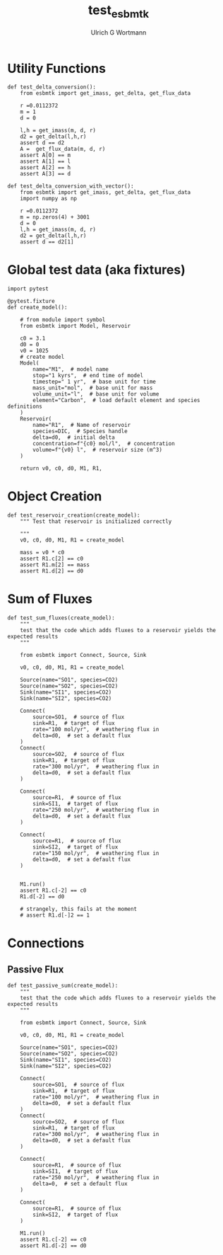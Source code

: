 #+TITLE: test_esbmtk
#+AUTHOR:Ulrich G Wortmann
#+STARTUP: showall
#+OPTIONS: todo:nil tasks:nil tags:nil toc:nil
#+PROPERTY: header-args :eval never-export
#+EXCLUDE_TAGS: noexport

* Utility Functions

#+BEGIN_SRC ipython  :tangle test_esbmtk.py
def test_delta_conversion():
    from esbmtk import get_imass, get_delta, get_flux_data

    r =0.0112372
    m = 1
    d = 0
    
    l,h = get_imass(m, d, r)
    d2 = get_delta(l,h,r)
    assert d == d2
    A =  get_flux_data(m, d, r)
    assert A[0] == m
    assert A[1] == l
    assert A[2] == h
    assert A[3] == d
#+END_SRC

#+BEGIN_SRC ipython  :tangle test_esbmtk.py
def test_delta_conversion_with_vector():
    from esbmtk import get_imass, get_delta, get_flux_data
    import numpy as np

    r =0.0112372
    m = np.zeros(4) + 3001
    d = 0
    l,h = get_imass(m, d, r)
    d2 = get_delta(l,h,r)
    assert d == d2[1]
#+END_SRC

* Global test data (aka fixtures)

#+BEGIN_SRC ipython :tangle test_esbmtk.py
import pytest

@pytest.fixture
def create_model():
    
    # from module import symbol
    from esbmtk import Model, Reservoir

    c0 = 3.1
    d0 = 0
    v0 = 1025
    # create model
    Model(
        name="M1",  # model name
        stop="1 kyrs",  # end time of model
        timestep=" 1 yr",  # base unit for time
        mass_unit="mol",  # base unit for mass
        volume_unit="l",  # base unit for volume
        element="Carbon",  # load default element and species definitions
    )
    Reservoir(
        name="R1",  # Name of reservoir
        species=DIC,  # Species handle
        delta=d0,  # initial delta
        concentration=f"{c0} mol/l",  # concentration 
        volume=f"{v0} l",  # reservoir size (m^3)
    )

    return v0, c0, d0, M1, R1,
#+END_SRC


* Object Creation

#+BEGIN_SRC ipython :tangle test_esbmtk.py
def test_reservoir_creation(create_model):
    """ Test that reservoir is initialized correctly
    
    """
    v0, c0, d0, M1, R1 = create_model

    mass = v0 * c0
    assert R1.c[2] == c0
    assert R1.m[2] == mass
    assert R1.d[2] == d0
#+END_SRC


* Sum of Fluxes
# #+BEGIN_SRC ipython :tangle C_Cycle_Ocean.py
#+BEGIN_SRC ipython :tangle test_esbmtk.py
def test_sum_fluxes(create_model):
    """
    test that the code which adds fluxes to a reservoir yields the expected results
    """

    from esbmtk import Connect, Source, Sink

    v0, c0, d0, M1, R1 = create_model
    
    Source(name="SO1", species=CO2)
    Source(name="SO2", species=CO2)
    Sink(name="SI1", species=CO2)
    Sink(name="SI2", species=CO2)

    Connect(
        source=SO1,  # source of flux
        sink=R1,  # target of flux
        rate="100 mol/yr",  # weathering flux in 
        delta=d0,  # set a default flux
    )
    Connect(
        source=SO2,  # source of flux
        sink=R1,  # target of flux
        rate="300 mol/yr",  # weathering flux in 
        delta=d0,  # set a default flux
    )

    Connect(
        source=R1,  # source of flux
        sink=SI1,  # target of flux
        rate="250 mol/yr",  # weathering flux in 
        delta=d0,  # set a default flux
    )

    Connect(
        source=R1,  # source of flux
        sink=SI2,  # target of flux
        rate="150 mol/yr",  # weathering flux in 
        delta=d0,  # set a default flux
    )

   
    M1.run()
    assert R1.c[-2] == c0
    R1.d[-2] == d0

    # strangely, this fails at the moment
    # assert R1.d[-]2 == 1
#+END_SRC


* Connections

** Passive Flux

#+BEGIN_SRC ipython :tangle test_esbmtk.py
def test_passive_sum(create_model):
    """
    test that the code which adds fluxes to a reservoir yields the expected results
    """

    from esbmtk import Connect, Source, Sink

    v0, c0, d0, M1, R1 = create_model

    Source(name="SO1", species=CO2)
    Source(name="SO2", species=CO2)
    Sink(name="SI1", species=CO2)
    Sink(name="SI2", species=CO2)

    Connect(
        source=SO1,  # source of flux
        sink=R1,  # target of flux
        rate="100 mol/yr",  # weathering flux in 
        delta=d0,  # set a default flux
    )
    Connect(
        source=SO2,  # source of flux
        sink=R1,  # target of flux
        rate="300 mol/yr",  # weathering flux in 
        delta=d0,  # set a default flux
    )

    Connect(
        source=R1,  # source of flux
        sink=SI1,  # target of flux
        rate="250 mol/yr",  # weathering flux in 
        delta=0,  # set a default flux
    )

    Connect(
        source=R1,  # source of flux
        sink=SI2,  # target of flux
    )

    M1.run()
    assert R1.c[-2] == c0
    assert R1.d[-2] == d0
#+END_SRC



